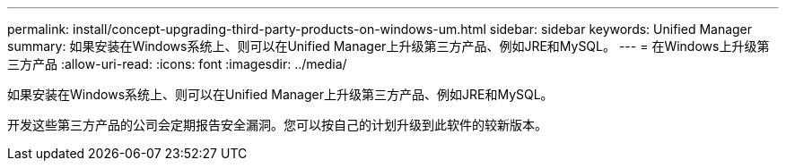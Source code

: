 ---
permalink: install/concept-upgrading-third-party-products-on-windows-um.html 
sidebar: sidebar 
keywords: Unified Manager 
summary: 如果安装在Windows系统上、则可以在Unified Manager上升级第三方产品、例如JRE和MySQL。 
---
= 在Windows上升级第三方产品
:allow-uri-read: 
:icons: font
:imagesdir: ../media/


[role="lead"]
如果安装在Windows系统上、则可以在Unified Manager上升级第三方产品、例如JRE和MySQL。

开发这些第三方产品的公司会定期报告安全漏洞。您可以按自己的计划升级到此软件的较新版本。
